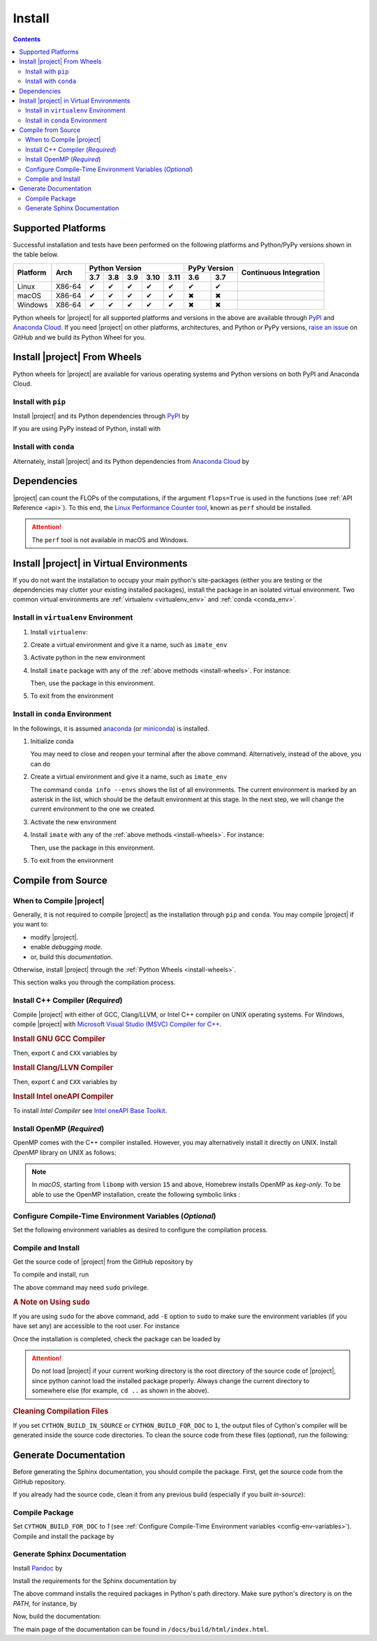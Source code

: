 .. _install_package:

Install
*******

.. contents::

Supported Platforms
===================

Successful installation and tests have been performed on the following platforms and Python/PyPy versions shown in the table below.


.. |y| unicode:: U+2714
.. |n| unicode:: U+2716

+----------+--------+-------+-------+-------+-------+-------+-------+-------+-----------------+
| Platform | Arch   | Python Version                        | PyPy Version  | Continuous      |
+          |        +-------+-------+-------+-------+-------+-------+-------+ Integration     +
|          |        |  3.7  |  3.8  |  3.9  |  3.10 |  3.11 |  3.6  |  3.7  |                 |
+==========+========+=======+=======+=======+=======+=======+=======+=======+=================+
| Linux    | X86-64 |  |y|  |  |y|  |  |y|  |  |y|  |  |y|  |  |y|  |  |y|  | |build-linux|   |
+----------+--------+-------+-------+-------+-------+-------+-------+-------+-----------------+
| macOS    | X86-64 |  |y|  |  |y|  |  |y|  |  |y|  |  |y|  |  |n|  |  |n|  | |build-macos|   |
+----------+--------+-------+-------+-------+-------+-------+-------+-------+-----------------+
| Windows  | X86-64 |  |y|  |  |y|  |  |y|  |  |y|  |  |y|  |  |n|  |  |n|  | |build-windows| |
+----------+--------+-------+-------+-------+-------+-------+-------+-------+-----------------+

.. |build-linux| image:: https://github.com/ameli/detkit/workflows/build-linux/badge.svg
   :target: https://github.com/ameli/detkit/actions?query=workflow%3Abuild-linux 
.. |build-macos| image:: https://github.com/ameli/detkit/workflows/build-macos/badge.svg
   :target: https://github.com/ameli/detkit/actions?query=workflow%3Abuild-macos
.. |build-windows| image:: https://github.com/ameli/detkit/workflows/build-windows/badge.svg
   :target: https://github.com/ameli/detkit/actions?query=workflow%3Abuild-windows

Python wheels for |project| for all supported platforms and versions in the above are available through `PyPI <https://pypi.org/project/detkit/>`__ and `Anaconda Cloud <https://anaconda.org/s-ameli/detkit>`_. If you need |project| on other platforms, architectures, and Python or PyPy versions, `raise an issue <https://github.com/ameli/detkit/issues>`_ on GitHub and we build its Python Wheel for you.

.. _install-wheels:

Install |project| From Wheels
=============================

Python wheels for |project| are available for various operating systems and Python versions on both PyPI and Anaconda Cloud.

Install with ``pip``
--------------------

|pypi|

Install |project| and its Python dependencies through `PyPI <https://pypi.org/project/detkit>`__ by

.. prompt:: bash
    
    python -m pip install --upgrade pip
    python -m pip install detkit

If you are using PyPy instead of Python, install with

.. prompt:: bash
    
    pypy -m pip install --upgrade pip
    pypy -m pip install detkit

Install with ``conda``
----------------------

|conda-version|

Alternately, install |project| and its Python dependencies from `Anaconda Cloud <https://anaconda.org/s-ameli/detkit>`_ by

.. prompt:: bash

    conda install -c s-ameli detkit -y

.. _virtual-env:

Dependencies
============

|project| can count the FLOPs of the computations, if the argument ``flops=True`` is used in the functions (see :ref:`API Reference <api>`). To this end, the `Linux Performance Counter tool <https://perf.wiki.kernel.org/index.php/Main_Page>`_, known as ``perf`` should be installed.

.. tab-set::

    .. tab-item:: Ubuntu/Debian
        :sync: ubuntu

        .. prompt:: bash

            sudo apt install linux-tools

    .. tab-item:: CentOS 7
        :sync: centos

        .. prompt:: bash

            sudo yum group install perf

    .. tab-item:: RHEL 9
        :sync: rhel

        .. prompt:: bash

            sudo dnf group install perf

.. attention::

    The ``perf`` tool is not available in macOS and Windows.

Install |project| in Virtual Environments
=========================================

If you do not want the installation to occupy your main python's site-packages (either you are testing or the dependencies may clutter your existing installed packages), install the package in an isolated virtual environment. Two common virtual environments are :ref:`virtualenv <virtualenv_env>` and :ref:`conda <conda_env>`.

.. _virtualenv_env:

Install in ``virtualenv`` Environment
-------------------------------------

1. Install ``virtualenv``:

   .. prompt:: bash

       python -m pip install virtualenv

2. Create a virtual environment and give it a name, such as ``imate_env``

   .. prompt:: bash

       python -m virtualenv imate_env

3. Activate python in the new environment

   .. prompt:: bash

       source imate_env/bin/activate

4. Install ``imate`` package with any of the :ref:`above methods <install-wheels>`. For instance:

   .. prompt:: bash

       python -m pip install imate
   
   Then, use the package in this environment.

5. To exit from the environment

   .. prompt:: bash

       deactivate

.. _conda_env:

Install in ``conda`` Environment
--------------------------------

In the followings, it is assumed `anaconda <https://www.anaconda.com/products/individual#Downloads>`_ (or `miniconda <https://docs.conda.io/en/latest/miniconda.html>`_) is installed.

1. Initialize conda

   .. prompt:: bash

       conda init

   You may need to close and reopen your terminal after the above command. Alternatively, instead of the above, you can do

   .. prompt:: bash

       sudo sh $(conda info --root)/etc/profile.d/conda.sh

2. Create a virtual environment and give it a name, such as ``imate_env``

   .. prompt:: bash

       conda create --name imate_env -y

   The command ``conda info --envs`` shows the list of all environments. The current environment is marked by an asterisk in the list, which should be the default environment at this stage. In the next step, we will change the current environment to the one we created.

3. Activate the new environment

   .. prompt:: bash

       source activate imate_env

4. Install ``imate`` with any of the :ref:`above methods <install-wheels>`. For instance:

   .. prompt:: bash

       conda install -c s-ameli imate
   
   Then, use the package in this environment.

5. To exit from the environment

   .. prompt:: bash

       conda deactivate
       
Compile from Source
===================

When to Compile |project|
-------------------------

Generally, it is not required to compile |project| as the installation through ``pip`` and ``conda``. You may compile |project| if you want to:

* modify |project|.
* enable `debugging mode`.
* or, build this `documentation`.

Otherwise, install |project| through the :ref:`Python Wheels <install-wheels>`.

This section walks you through the compilation process.

Install C++ Compiler (`Required`)
---------------------------------

Compile |project| with either of GCC, Clang/LLVM, or Intel C++ compiler on UNIX operating systems. For Windows, compile |project| with `Microsoft Visual Studio (MSVC) Compiler for C++ <https://code.visualstudio.com/docs/cpp/config-msvc#:~:text=You%20can%20install%20the%20C,the%20C%2B%2B%20workload%20is%20checked.>`_.

.. rubric:: Install GNU GCC Compiler

.. tab-set::

    .. tab-item:: Ubuntu/Debian
        :sync: ubuntu

        .. prompt:: bash

            sudo apt install build-essential

    .. tab-item:: CentOS 7
        :sync: centos

        .. prompt:: bash

            sudo yum group install "Development Tools"

    .. tab-item:: RHEL 9
        :sync: rhel

        .. prompt:: bash

            sudo dnf group install "Development Tools"

    .. tab-item:: macOS
        :sync: osx

        .. prompt:: bash

            sudo brew install gcc libomp

Then, export ``C`` and ``CXX`` variables by

.. prompt:: bash

  export CC=/usr/local/bin/gcc
  export CXX=/usr/local/bin/g++

.. rubric:: Install Clang/LLVN Compiler
  
.. tab-set::

    .. tab-item:: Ubuntu/Debian
        :sync: ubuntu

        .. prompt:: bash

            sudo apt install clang

    .. tab-item:: CentOS 7
        :sync: centos

        .. prompt:: bash

            sudo yum install yum-utils
            sudo yum-config-manager --enable extras
            sudo yum makecache
            sudo yum install clang

    .. tab-item:: RHEL 9
        :sync: rhel

        .. prompt:: bash

            sudo dnf install yum-utils
            sudo dnf config-manager --enable extras
            sudo dnf makecache
            sudo dnf install clang

    .. tab-item:: macOS
        :sync: osx

        .. prompt:: bash

            sudo brew install llvm libomp-dev

Then, export ``C`` and ``CXX`` variables by

.. prompt:: bash

  export CC=/usr/local/bin/clang
  export CXX=/usr/local/bin/clang++

.. rubric:: Install Intel oneAPI Compiler

To install `Intel Compiler` see `Intel oneAPI Base Toolkit <https://www.intel.com/content/www/us/en/developer/tools/oneapi/base-toolkit-download.html?operatingsystem=linux&distributions=aptpackagemanager>`_.

Install OpenMP (`Required`)
---------------------------

OpenMP comes with the C++ compiler installed. However, you may alternatively install it directly on UNIX. Install `OpenMP` library on UNIX as follows:

.. tab-set::

    .. tab-item:: Ubuntu/Debian
        :sync: ubuntu

        .. prompt:: bash

            sudo apt install libgomp1 -y

    .. tab-item:: CentOS 7
        :sync: centos

        .. prompt:: bash

            sudo yum install libgomp -y

    .. tab-item:: RHEL 9
        :sync: rhel

        .. prompt:: bash

            sudo dnf install libgomp -y

    .. tab-item:: macOS
        :sync: osx

        .. prompt:: bash

            sudo brew install libomp

.. note::

    In *macOS*, starting from ``libomp`` with version ``15`` and above, Homebrew installs OpenMP as *keg-only*. To be able to use the OpenMP installation, create the following symbolic links :

    .. prompt:: bash

        ln -s /usr/local/opt/libomp/include/omp-tools.h /usr/local/include/omp-tools.h
        ln -s /usr/local/opt/libomp/include/omp.h /usr/local/include/omp.h
        ln -s /usr/local/opt/libomp/include/ompt.h /usr/local/include/ompt.h
        ln -s /usr/local/opt/libomp/lib/libomp.a /usr/local/lib/libomp.a
        ln -s /usr/local/opt/libomp/lib/libomp.dylib /usr/local/lib/libomp.dylib

.. _config-env-variables:

Configure Compile-Time Environment Variables (`Optional`)
---------------------------------------------------------

Set the following environment variables as desired to configure the compilation process.

.. glossary::

    ``CYTHON_BUILD_IN_SOURCE``

        By default, this variable is set to `0`, in which the compilation process generates source files outside of the source directory, in ``/build`` directry. When it is set to `1`, the build files are generated in the source directory. To set this variable, run

        .. tab-set::

            .. tab-item:: UNIX
                :sync: unix

                .. prompt:: bash

                    export CYTHON_BUILD_IN_SOURCE=1

            .. tab-item:: Windows (Powershell)
                :sync: win

                .. prompt:: powershell

                    $env:export CYTHON_BUILD_IN_SOURCE = "1"

        .. hint::

            If you generated the source files inside the source directory by setting this variable, and later you wanted to clean them, see :ref:`Clean Compilation Files <clean-files>`.

    ``CYTHON_BUILD_FOR_DOC``

        Set this variable if you are building this documentation. By default, this variable is set to `0`. When it is set to `1`, the package will be built suitable for generating the documentation. To set this variable, run

        .. tab-set::

            .. tab-item:: UNIX
                :sync: unix

                .. prompt:: bash

                    export CYTHON_BUILD_FOR_DOC=1

            .. tab-item:: Windows (Powershell)
                :sync: win

                .. prompt:: powershell

                    $env:export CYTHON_BUILD_FOR_DOC = "1"

        .. warning::

            Do not use this option to build the package for `production` (release) as it has a slower performance. Building the package by enabling this variable is only suitable for generating the documentation.

        .. hint::

            By enabling this variable, the build will be `in-source`, similar to setting ``CYTHON_BUILD_IN_SOURCE=1``. To clean the source directory from the generated files, see :ref:`Clean Compilation Files <clean-files>`.

    ``DEBUG_MODE``

        By default, this variable is set to `0`, meaning that |project| is compiled without debugging mode enabled. By enabling debug mode, you can debug the code with tools such as ``gdb``. Set this variable to `1` to enable debugging mode by

        .. tab-set::

            .. tab-item:: UNIX
                :sync: unix

                .. prompt:: bash

                    export DEBUG_MODE=1

            .. tab-item:: Windows (Powershell)
                :sync: win

                .. prompt:: powershell

                    $env:export DEBUG_MODE = "1"

        .. attention::

            With the debugging mode enabled, the size of the package will be larger and its performance may be slower, which is not suitable for `production`.

Compile and Install
-------------------

|repo-size|

Get the source code of |project| from the GitHub repository by

.. prompt:: bash

    git clone https://github.com/ameli/detkit.git
    cd detkit

To compile and install, run

.. prompt:: bash

    python setup.py install

The above command may need ``sudo`` privilege. 

.. rubric:: A Note on Using ``sudo``

If you are using ``sudo`` for the above command, add ``-E`` option to ``sudo`` to make sure the environment variables (if you have set any) are accessible to the root user. For instance

.. tab-set::

    .. tab-item:: UNIX
        :sync: unix

        .. code-block:: Bash

            export CYTHON_BUILD_FOR_DOC=1
            sudo -E python setup.py install

    .. tab-item:: Windows (Powershell)
        :sync: win

        .. code-block:: PowerShell

            $env:export CYTHON_BUILD_FOR_DOC = "1"
            sudo -E python setup.py install

Once the installation is completed, check the package can be loaded by

.. prompt:: bash

    cd ..  # do not load detkit in the same directory of the source code
    python -c "import detkit"

.. attention::

    Do not load |project| if your current working directory is the root directory of the source code of |project|, since python cannot load the installed package properly. Always change the current directory to somewhere else (for example, ``cd ..`` as shown in the above).

.. _clean-files:
   
.. rubric:: Cleaning Compilation Files

If you set ``CYTHON_BUILD_IN_SOURCE`` or ``CYTHON_BUILD_FOR_DOC`` to ``1``, the output files of Cython's compiler will be generated inside the source code directories. To clean the source code from these files (`optional`), run the following:

.. prompt:: bash

    python setup.py clean

Generate Documentation
======================

Before generating the Sphinx documentation, you should compile the package. First, get the source code from the GitHub repository.

.. prompt:: bash

    git clone https://github.com/ameli/detkit.git
    cd detkit

If you already had the source code, clean it from any previous build (especially if you built `in-source`):

.. prompt:: bash

    python setup.py clean

Compile Package
---------------

Set ``CYTHON_BUILD_FOR_DOC`` to `1` (see :ref:`Configure Compile-Time Environment variables <config-env-variables>`). Compile and install the package by

.. tab-set::

    .. tab-item:: UNIX
        :sync: unix

        .. prompt:: bash

            export CYTHON_BUILD_FOR_DOC=1
            sudo -E python setup.py install

    .. tab-item:: Windows (Powershell)
        :sync: win

        .. prompt:: powershell

            $env:export CYTHON_BUILD_FOR_DOC = "1"
            sudo -E python setup.py install

Generate Sphinx Documentation
-----------------------------

Install `Pandoc <https://pandoc.org/>`_ by

.. tab-set::

   .. tab-item:: Ubuntu/Debian
      :sync: ubuntu

      .. prompt:: bash

            sudo apt install pandoc -y

   .. tab-item:: CentOS 7
      :sync: centos

      .. prompt:: bash

          sudo yum install pandoc -y

   .. tab-item:: RHEL 9
      :sync: rhel

      .. prompt:: bash

          sudo dnf install pandoc -y

   .. tab-item:: macOS
      :sync: osx

      .. prompt:: bash

          sudo brew install pandoc -y

   .. tab-item:: Windows (Powershell)
      :sync: win

      .. prompt:: powershell

          scoop install pandoc

Install the requirements for the Sphinx documentation by

.. prompt:: bash

    python -m pip install -r docs/requirements.txt

The above command installs the required packages in Python's path directory. Make sure python's directory is on the `PATH`, for instance, by

.. tab-set::

    .. tab-item:: UNIX
        :sync: unix

        .. prompt:: bash

            PYTHON_PATH=`python -c "import os, sys; print(os.path.dirname(sys.executable))"`
            export PATH=${PYTHON_PATH}:$PATH

    .. tab-item:: Windows (Powershell)
        :sync: win

        .. prompt:: powershell

            $PYTHON_PATH = (python -c "import os, sys; print(os.path.dirname(sys.executable))")
            $env:Path += ";$PYTHON_PATH"

Now, build the documentation:

.. tab-set::

    .. tab-item:: UNIX
        :sync: unix

        .. prompt:: bash

            make clean html --directory=docs

    .. tab-item:: Windows (Powershell)
        :sync: win

        .. prompt:: powershell

            cd docs
            make.bat clean html

The main page of the documentation can be found in ``/docs/build/html/index.html``. 

.. |implementation| image:: https://img.shields.io/pypi/implementation/detkit
.. |pyversions| image:: https://img.shields.io/pypi/pyversions/detkit
.. |format| image:: https://img.shields.io/pypi/format/detkit
.. |pypi| image:: https://img.shields.io/pypi/v/detkit
   :target: https://pypi.org/project/detkit
.. |conda| image:: https://anaconda.org/s-ameli/detkit/badges/installer/conda.svg
   :target: https://anaconda.org/s-ameli/detkit
.. |platforms| image:: https://img.shields.io/conda/pn/s-ameli/detkit?color=orange?label=platforms
   :target: https://anaconda.org/s-ameli/detkit
.. |conda-version| image:: https://img.shields.io/conda/v/s-ameli/detkit
   :target: https://anaconda.org/s-ameli/detkit
.. |release| image:: https://img.shields.io/github/v/tag/ameli/detkit
   :target: https://github.com/ameli/detkit/releases/
.. |conda-platform| image:: https://anaconda.org/s-ameli/detkit/badges/platforms.svg
   :target: https://anaconda.org/s-ameli/detkit
.. |repo-size| image:: https://img.shields.io/github/repo-size/ameli/detkit
   :target: https://github.com/ameli/detkit

